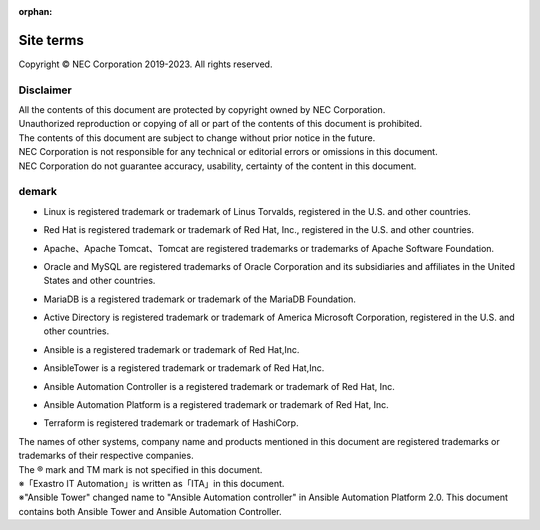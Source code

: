 :orphan:
==========
Site terms
==========

Copyright © NEC Corporation 2019-2023. All rights reserved. 

Disclaimer
==========

| All the contents of this document are protected by copyright owned by NEC Corporation.
| Unauthorized reproduction or copying of all or part of the contents of this document is prohibited.
| The contents of this document are subject to change without prior notice in the future.
| NEC Corporation is not responsible for any technical or editorial errors or omissions in this document.
| NEC Corporation do not guarantee accuracy, usability, certainty of the content in this document.

demark
======

- | Linux is registered trademark or trademark of Linus Torvalds, registered in the U.S. and other countries.
- | Red Hat is registered trademark or trademark of Red Hat, Inc., registered in the U.S. and other countries.
- | Apache、Apache Tomcat、Tomcat are registered trademarks or trademarks of Apache Software Foundation.
- | Oracle and MySQL are registered trademarks of Oracle Corporation and its subsidiaries and affiliates in the United States and other countries.
- | MariaDB is a registered trademark or trademark of the MariaDB Foundation.
- | Active Directory is registered trademark or trademark of America Microsoft Corporation, registered in the U.S. and other countries.
- | Ansible is a registered trademark or trademark of Red Hat,Inc.
- | AnsibleTower is a registered trademark or trademark of Red Hat,Inc.
- | Ansible Automation Controller is a registered trademark or trademark of Red Hat, Inc.
- | Ansible Automation Platform is a registered trademark or trademark of Red Hat, Inc.
- | Terraform is registered trademark or trademark of HashiCorp.

| The names of other systems, company name and products mentioned in this document are registered trademarks or trademarks of their respective companies.
| The ® mark and TM mark is not specified in this document.
| ※「Exastro IT Automation」is written as「ITA」in this document.
| ※"Ansible Tower" changed name to "Ansible Automation controller" in Ansible Automation Platform 2.0. This document contains both Ansible Tower and Ansible Automation Controller.